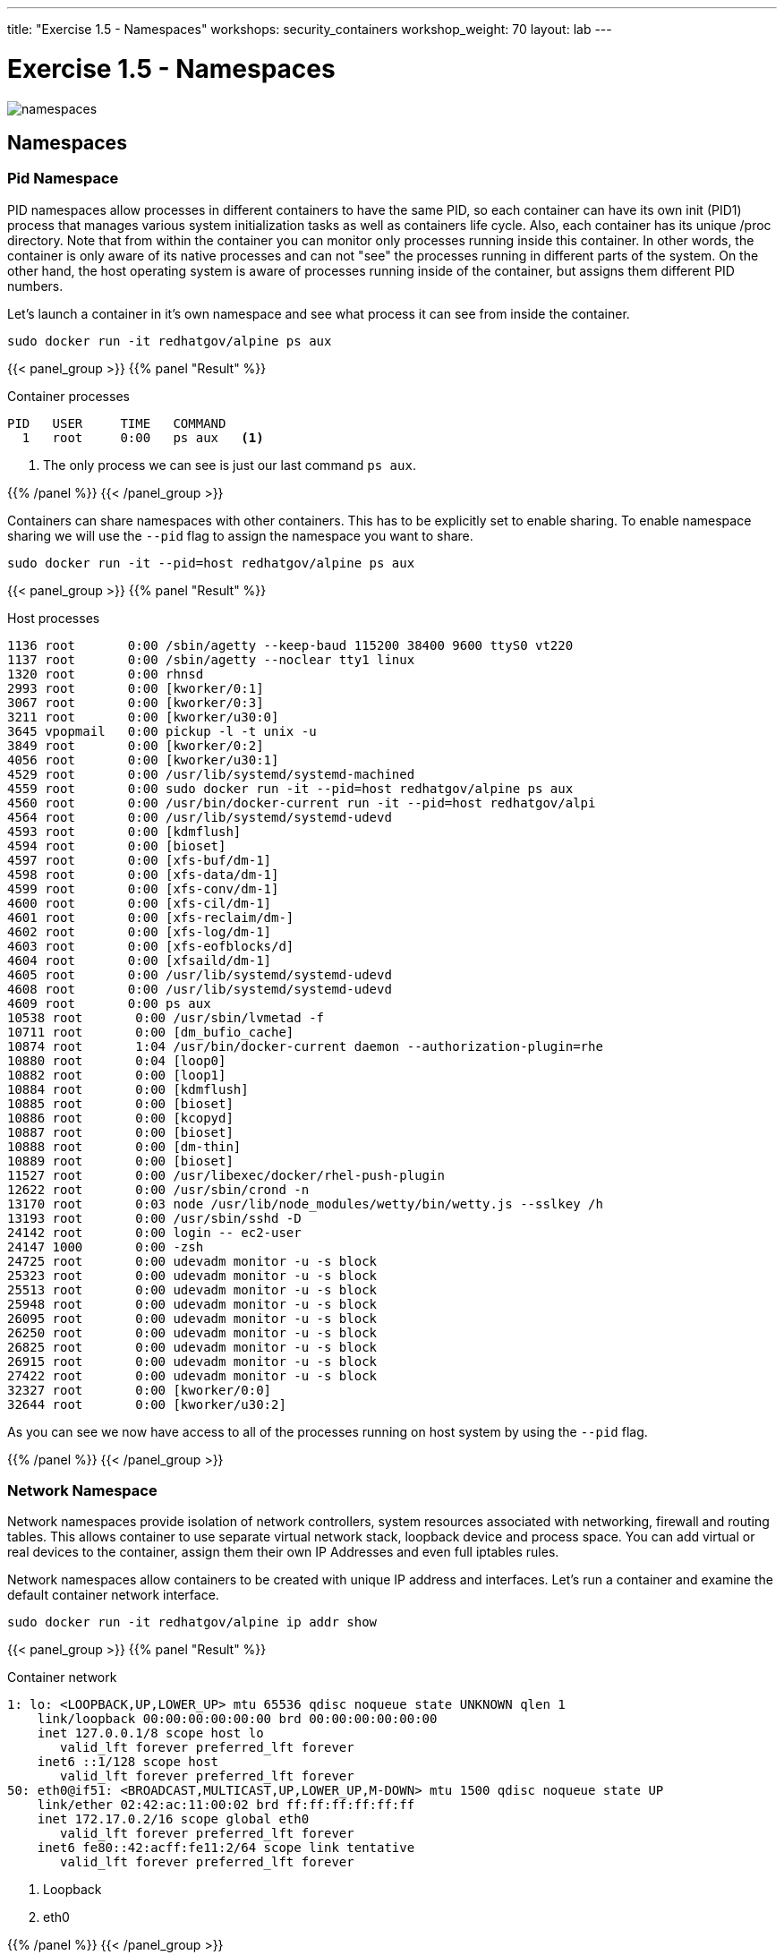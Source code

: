---
title: "Exercise 1.5 - Namespaces"
workshops: security_containers
workshop_weight: 70
layout: lab
---

:icons: font
:imagesdir: /workshops/security_containers/images

= Exercise 1.5 - Namespaces

image::namespaces.png[]

== Namespaces

=== Pid Namespace

PID namespaces allow processes in different containers to have the same PID, so each container can have its own init (PID1) process that manages various system initialization tasks as well as containers life cycle. Also, each container has its unique /proc directory. Note that from within the container you can monitor only processes running inside this container. In other words, the container is only aware of its native processes and can not "see" the processes running in different parts of the system. On the other hand, the host operating system is aware of processes running inside of the container, but assigns them different PID numbers.

Let's launch a container in it's own namespace and see what process it can see from inside the container.

[source, bash]
----
sudo docker run -it redhatgov/alpine ps aux
----

{{< panel_group >}}
{{% panel "Result" %}}

:icons: font

.Container processes
[source, bash]
----
PID   USER     TIME   COMMAND
  1   root     0:00   ps aux   <1>
----

<1> The only process we can see is just our last command `ps aux`.

{{% /panel %}}
{{< /panel_group >}}

Containers can share namespaces with other containers. This has to be explicitly set to enable sharing. To enable namespace sharing we will use the `--pid` flag to assign the namespace you want to share.

[source, bash]
----
sudo docker run -it --pid=host redhatgov/alpine ps aux
----

{{< panel_group >}}
{{% panel "Result" %}}

:icons: font

.Host processes
[source, bash]
----
1136 root       0:00 /sbin/agetty --keep-baud 115200 38400 9600 ttyS0 vt220
1137 root       0:00 /sbin/agetty --noclear tty1 linux
1320 root       0:00 rhnsd
2993 root       0:00 [kworker/0:1]
3067 root       0:00 [kworker/0:3]
3211 root       0:00 [kworker/u30:0]
3645 vpopmail   0:00 pickup -l -t unix -u
3849 root       0:00 [kworker/0:2]
4056 root       0:00 [kworker/u30:1]
4529 root       0:00 /usr/lib/systemd/systemd-machined
4559 root       0:00 sudo docker run -it --pid=host redhatgov/alpine ps aux
4560 root       0:00 /usr/bin/docker-current run -it --pid=host redhatgov/alpi
4564 root       0:00 /usr/lib/systemd/systemd-udevd
4593 root       0:00 [kdmflush]
4594 root       0:00 [bioset]
4597 root       0:00 [xfs-buf/dm-1]
4598 root       0:00 [xfs-data/dm-1]
4599 root       0:00 [xfs-conv/dm-1]
4600 root       0:00 [xfs-cil/dm-1]
4601 root       0:00 [xfs-reclaim/dm-]
4602 root       0:00 [xfs-log/dm-1]
4603 root       0:00 [xfs-eofblocks/d]
4604 root       0:00 [xfsaild/dm-1]
4605 root       0:00 /usr/lib/systemd/systemd-udevd
4608 root       0:00 /usr/lib/systemd/systemd-udevd
4609 root       0:00 ps aux
10538 root       0:00 /usr/sbin/lvmetad -f
10711 root       0:00 [dm_bufio_cache]
10874 root       1:04 /usr/bin/docker-current daemon --authorization-plugin=rhe
10880 root       0:04 [loop0]
10882 root       0:00 [loop1]
10884 root       0:00 [kdmflush]
10885 root       0:00 [bioset]
10886 root       0:00 [kcopyd]
10887 root       0:00 [bioset]
10888 root       0:00 [dm-thin]
10889 root       0:00 [bioset]
11527 root       0:00 /usr/libexec/docker/rhel-push-plugin
12622 root       0:00 /usr/sbin/crond -n
13170 root       0:03 node /usr/lib/node_modules/wetty/bin/wetty.js --sslkey /h
13193 root       0:00 /usr/sbin/sshd -D
24142 root       0:00 login -- ec2-user
24147 1000       0:00 -zsh
24725 root       0:00 udevadm monitor -u -s block
25323 root       0:00 udevadm monitor -u -s block
25513 root       0:00 udevadm monitor -u -s block
25948 root       0:00 udevadm monitor -u -s block
26095 root       0:00 udevadm monitor -u -s block
26250 root       0:00 udevadm monitor -u -s block
26825 root       0:00 udevadm monitor -u -s block
26915 root       0:00 udevadm monitor -u -s block
27422 root       0:00 udevadm monitor -u -s block
32327 root       0:00 [kworker/0:0]
32644 root       0:00 [kworker/u30:2]
----

As you can see we now have access to all of the processes running on host system by using the `--pid` flag.

{{% /panel %}}
{{< /panel_group >}}


=== Network Namespace

Network namespaces provide isolation of network controllers, system resources associated with networking, firewall and routing tables. This allows container to use separate virtual network stack, loopback device and process space. You can add virtual or real devices to the container, assign them their own IP Addresses and even full iptables rules.

Network namespaces allow containers to be created with unique IP address and interfaces. Let's run a container and examine the default container network interface.


[source,bash]
----
sudo docker run -it redhatgov/alpine ip addr show
----

{{< panel_group >}}
{{% panel "Result" %}}

:icons: font

.Container network
[source, bash]
----
1: lo: <LOOPBACK,UP,LOWER_UP> mtu 65536 qdisc noqueue state UNKNOWN qlen 1
    link/loopback 00:00:00:00:00:00 brd 00:00:00:00:00:00
    inet 127.0.0.1/8 scope host lo
       valid_lft forever preferred_lft forever
    inet6 ::1/128 scope host
       valid_lft forever preferred_lft forever
50: eth0@if51: <BROADCAST,MULTICAST,UP,LOWER_UP,M-DOWN> mtu 1500 qdisc noqueue state UP
    link/ether 02:42:ac:11:00:02 brd ff:ff:ff:ff:ff:ff
    inet 172.17.0.2/16 scope global eth0
       valid_lft forever preferred_lft forever
    inet6 fe80::42:acff:fe11:2/64 scope link tentative
       valid_lft forever preferred_lft forever
----

<1> Loopback
<2> eth0

{{% /panel %}}
{{< /panel_group >}}

By default a container's network is isolated with it's own IP and interface. By changing the namespace to host by using the `--net` flag, the process will have access to the host machines network interface.

[source,bash]
----
sudo docker run -it --net=host redhatgov/alpine ip addr show
----

{{< panel_group >}}
{{% panel "Result" %}}

:icons: font

.Host network
[source, bash]
----
1: lo: <LOOPBACK,UP,LOWER_UP> mtu 65536 qdisc noqueue state UNKNOWN qlen 1                <1>
    link/loopback 00:00:00:00:00:00 brd 00:00:00:00:00:00
    inet 127.0.0.1/8 scope host lo
       valid_lft forever preferred_lft forever
    inet6 ::1/128 scope host
       valid_lft forever preferred_lft forever
2: eth0: <BROADCAST,MULTICAST,UP,LOWER_UP> mtu 9001 qdisc pfifo_fast state UP qlen 1000   <2>
    link/ether 0e:d1:08:25:e2:78 brd ff:ff:ff:ff:ff:ff
    inet 10.0.2.246/24 brd 10.0.2.255 scope global dynamic eth0
       valid_lft 3076sec preferred_lft 3076sec
    inet6 fe80::cd1:8ff:fe25:e278/64 scope link
       valid_lft forever preferred_lft forever
3: docker0: <NO-CARRIER,BROADCAST,MULTICAST,UP> mtu 1500 qdisc noqueue state DOWN         <3>
    link/ether 02:42:c7:e8:36:fb brd ff:ff:ff:ff:ff:ff
    inet 172.17.0.1/16 scope global docker0
       valid_lft forever preferred_lft forever
    inet6 fe80::42:c7ff:fee8:36fb/64 scope link
       valid_lft forever preferred_lft forever
----

<1> Loopback
<2> eth0
<3> docker0

*--net=container:NAME_or_ID*: Tells Docker to put this container’s processes inside of the network stack that has already been created inside of another container. The new container’s processes will be confined to their own filesystem and process list and resource limits, but will share the same IP address and port numbers as the first container, and processes on the two containers will be able to connect to each other over the loopback interface.

{{% /panel %}}
{{< /panel_group >}}

{{< alert warning >}}
Note: --net="host" gives the container full access to local system services such as D-bus and is therefore considered insecure.
{{< /alert >}}

=== Sharing Network Namespaces

Containers have a default security model that enforces isolation at the kernel level for process separation as well as network separation between containers. Sometimes you may need to debug a application or container and need to attach or share a containers namespace. Sharing namespaces should only be done in certain situations that require it, but for development it may be appropriate for debugging.

Let's examine how we can share the networking namespace between containers. We will launch a nginx container that will bind to port 80 inside it's container network interface.

[source,bash]
----
sudo docker run -d --name http nginx:alpine
----

Now that we have the Nginx container running in the background as a daemon (-d) we will launch a second container and see if we can use curl to connect to the Nginx container.

[source,bash]
----
sudo docker run --rm redhatgov/fedora curl -s localhost
----

{{< panel_group >}}
{{% panel "Result" %}}

:icons: font

[source, bash]
----
$
----

Should return nothing. Because the namespace is not shared.

{{% /panel %}}
{{< /panel_group >}}

Now let's use the `--net=container:` flag to attach to the `http` containers network interface and try the curl command again.

[source,bash]
----
sudo docker run --rm --net=container:http redhatgov/fedora curl -s localhost
----

{{< panel_group >}}
{{% panel "Result" %}}

:icons: font

[source, html]
----
<!DOCTYPE html>
<html>
<head>
<title>Welcome to nginx!</title>
<style>
    body {
        width: 35em;
        margin: 0 auto;
        font-family: Tahoma, Verdana, Arial, sans-serif;
    }
</style>
</head>
<body>
<h1>Welcome to nginx!</h1>                               <1>
<p>If you see this page, the nginx web server is
successfully installed and working. Further
configuration is required.</p>

<p>For online documentation and support please refer to
<a href="http://nginx.org/">nginx.org</a>.<br/>
Commercial support is available at
<a href="http://nginx.com/">nginx.com</a>.</p>

<p><em>Thank you for using nginx.</em></p>
</body>
</html>
----

<1> Welcome to nginx! This is the default Nginx message and shows that we were able to share a namespace to connect to this container.

{{% /panel %}}
{{< /panel_group >}}

It can also see and interface with the processes in the shared container.

[source,bash]
----
sudo docker run --pid=container:http alpine ps aux
----

{{< panel_group >}}
{{% panel "Result" %}}

:icons: font

[source,bash]
----
PID   USER     TIME   COMMAND
  1   root     0:00   nginx: master process nginx -g daemon off;  <1>
  5   100      0:00   nginx: worker process                       <2>
  6   root     0:00   ps aux
----

<1> Nginx master process
<2> Nginx worker process


{{% /panel %}}
{{< /panel_group >}}

This is useful for debugging tools, such as strace. This allows you to give more permissions to certain containers without changing or restarting the application.
